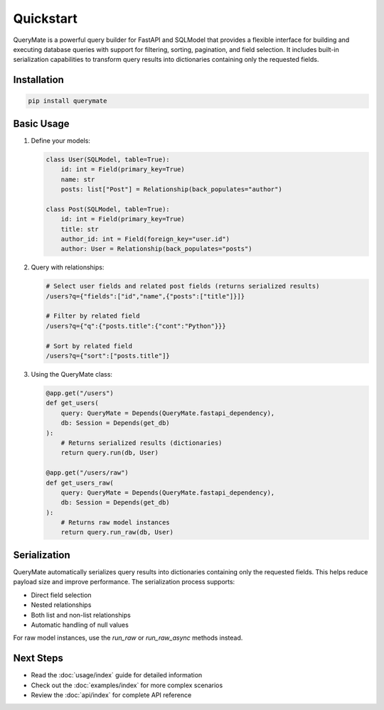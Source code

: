 Quickstart
=========

QueryMate is a powerful query builder for FastAPI and SQLModel that provides a flexible interface for building and executing database queries with support for filtering, sorting, pagination, and field selection. It includes built-in serialization capabilities to transform query results into dictionaries containing only the requested fields.

Installation
-----------

.. code-block:: bash

    pip install querymate

Basic Usage
----------

1. Define your models:

   .. code-block:: python

       class User(SQLModel, table=True):
           id: int = Field(primary_key=True)
           name: str
           posts: list["Post"] = Relationship(back_populates="author")

       class Post(SQLModel, table=True):
           id: int = Field(primary_key=True)
           title: str
           author_id: int = Field(foreign_key="user.id")
           author: User = Relationship(back_populates="posts")

2. Query with relationships:

   .. code-block:: text

       # Select user fields and related post fields (returns serialized results)
       /users?q={"fields":["id","name",{"posts":["title"]}]}

       # Filter by related field
       /users?q={"q":{"posts.title":{"cont":"Python"}}}

       # Sort by related field
       /users?q={"sort":["posts.title"]}

3. Using the QueryMate class:

   .. code-block:: python

       @app.get("/users")
       def get_users(
           query: QueryMate = Depends(QueryMate.fastapi_dependency),
           db: Session = Depends(get_db)
       ):
           # Returns serialized results (dictionaries)
           return query.run(db, User)

       @app.get("/users/raw")
       def get_users_raw(
           query: QueryMate = Depends(QueryMate.fastapi_dependency),
           db: Session = Depends(get_db)
       ):
           # Returns raw model instances
           return query.run_raw(db, User)

Serialization
------------

QueryMate automatically serializes query results into dictionaries containing only the requested fields. This helps reduce payload size and improve performance. The serialization process supports:

* Direct field selection
* Nested relationships
* Both list and non-list relationships
* Automatic handling of null values

For raw model instances, use the `run_raw` or `run_raw_async` methods instead.

Next Steps
---------

- Read the :doc:`usage/index` guide for detailed information
- Check out the :doc:`examples/index` for more complex scenarios
- Review the :doc:`api/index` for complete API reference 
